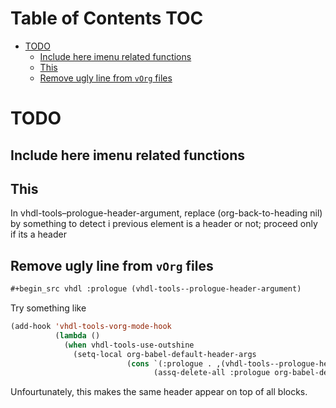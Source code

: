 * Table of Contents                                 :TOC:
:PROPERTIES:
:VISIBILITY: all
:END:

 - [[#todo][TODO]]
   - [[#include-here-imenu-related-functions][Include here imenu related functions]]
   - [[#this][This]]
   - [[#remove-ugly-line-from-vorg-files][Remove ugly line from =vOrg= files]]

* TODO

** Include here imenu related functions


** This

In vhdl-tools--prologue-header-argument, replace (org-back-to-heading nil) by
something to detect i previous element is a header or not; proceed only if its a header


** Remove ugly line from =vOrg= files

#+begin_src org :tangle no
  #+begin_src vhdl :prologue (vhdl-tools--prologue-header-argument)
#+end_src

Try something like

#+begin_src emacs-lisp :tangle no
  (add-hook 'vhdl-tools-vorg-mode-hook
            (lambda ()
              (when vhdl-tools-use-outshine
                (setq-local org-babel-default-header-args
                            (cons `(:prologue . ,(vhdl-tools--prologue-header-argument))
                                  (assq-delete-all :prologue org-babel-default-header-args))))))
#+end_src

Unfourtunately, this makes the same header appear on top of all blocks.
